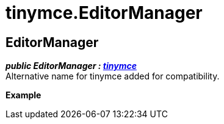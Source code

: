 :rootDir: ./../
:partialsDir: {rootDir}partials/
= tinymce.EditorManager

[[editormanager]]
== EditorManager

*_public EditorManager : xref:api/html/class_tinymce.adoc[tinymce]_* +
Alternative name for tinymce added for compatibility.

*Example*

